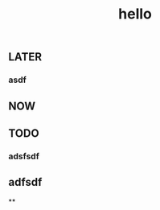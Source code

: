 #+TITLE: hello

** LATER
:PROPERTIES:
:later: 1611818198460
:END:
*** asdf
** NOW
:PROPERTIES:
:now: 1611818203331
:END:
** TODO
:PROPERTIES:
:todo: 1611818205693
:END:
*** adsfsdf
** adfsdf
**